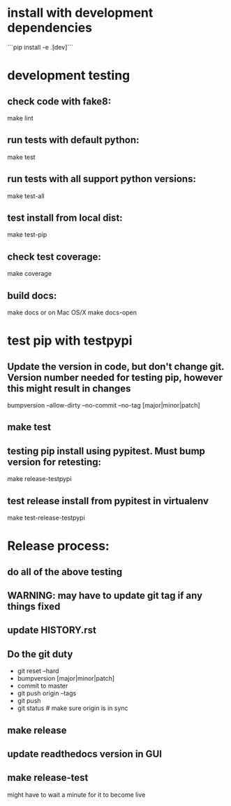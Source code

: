 * install with development dependencies
```pip install -e .[dev]```
* development testing
** check code with fake8:
make lint
** run tests with default python:
make test
** run tests with all support python versions:
make test-all
** test install from local dist:
make test-pip
** check test coverage:
make coverage
** build docs:
  make docs
or on Mac OS/X
  make docs-open  

* test pip with testpypi
** Update the version in code, but don't change git.  Version number needed for testing pip, however this might result in changes
bumpversion --allow-dirty --no-commit --no-tag [major|minor|patch]
** make test
** testing pip install using pypitest.  Must bump version for retesting:
make release-testpypi
** test release install from pypitest in virtualenv
make test-release-testpypi

* Release process:
** do all of the above testing
** WARNING: may have to update git tag if any things fixed
** update HISTORY.rst
** Do the git duty
- git reset --hard
- bumpversion [major|minor|patch]
- commit to master
- git push origin --tags
- git push
- git status  # make sure origin is in sync
** make release
** update readthedocs version in GUI
** make release-test
might have to wait a minute for it to become live
